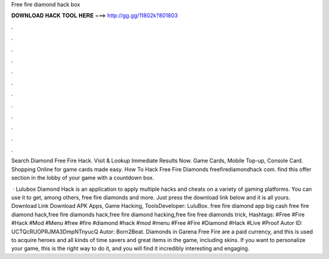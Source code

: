 Free fire diamond hack box



𝐃𝐎𝐖𝐍𝐋𝐎𝐀𝐃 𝐇𝐀𝐂𝐊 𝐓𝐎𝐎𝐋 𝐇𝐄𝐑𝐄 ===> http://gg.gg/11802k?801803



.



.



.



.



.



.



.



.



.



.



.



.

Search Diamond Free Fire Hack. Visit & Lookup Immediate Results Now. Game Cards, Mobile Top-up, Console Card. Shopping Online for game cards made easy. How To Hack Free Fire Diamonds freefirediamondhack com. find this offer section in the lobby of your game with a countdown box.

 · Lulubox Diamond Hack is an application to apply multiple hacks and cheats on a variety of gaming platforms. You can use it to get, among others, free fire diamonds and more. Just press the download link below and it is all yours. Download Link Download APK Apps, Game Hacking, ToolsDeveloper: LuluBox. free fire diamond app big cash free fire diamond hack,free fire diamonds hack,free fire diamond hacking,free fire free diamonds trick, Hashtags: #Free #Fire #Hack #Mod #Menu #free #fire #diamond #hack #mod #menu #Free #Fire #Diamond #Hack #Live #Proof Autor ID: UCTQcRUOPRJMA3DmpNTnyucQ Autor: Born2Beat. Diamonds in Garena Free Fire are a paid currency, and this is used to acquire heroes and all kinds of time savers and great items in the game, including skins. If you want to personalize your game, this is the right way to do it, and you will find it incredibly interesting and engaging.
